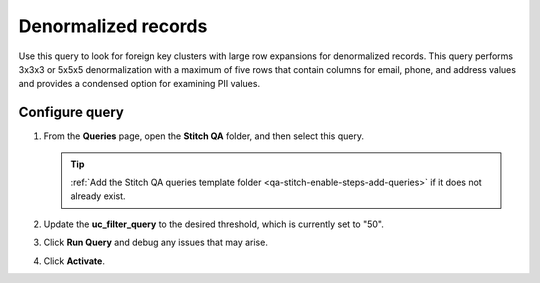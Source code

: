 .. https://docs.amperity.com/operator/


.. meta::
    :description lang=en:
        Troubleshoot Stitch results by reviewing denormalized records.

.. meta::
    :content class=swiftype name=body data-type=text:
        Troubleshoot Stitch results by reviewing denormalized records.

.. meta::
    :content class=swiftype name=title data-type=string:
        Denormalized records

==================================================
Denormalized records
==================================================

.. stitch-qa-query-denormalized-records-start

Use this query to look for foreign key clusters with large row expansions for denormalized records. This query performs 3x3x3 or 5x5x5 denormalization with a maximum of five rows that contain columns for email, phone, and address values and provides a condensed option for examining PII values.

.. stitch-qa-query-denormalized-records-end


.. _stitch-qa-query-denormalized-records-steps:

Configure query
==================================================

.. stitch-qa-query-denormalized-records-steps-start

#. From the **Queries** page, open the **Stitch QA** folder, and then select this query.

   .. tip:: :ref:`Add the Stitch QA queries template folder <qa-stitch-enable-steps-add-queries>` if it does not already exist.

#. Update the **uc_filter_query** to the desired threshold, which is currently set to "50".
#. Click **Run Query** and debug any issues that may arise.
#. Click **Activate**.

.. stitch-qa-query-denormalized-records-steps-end
